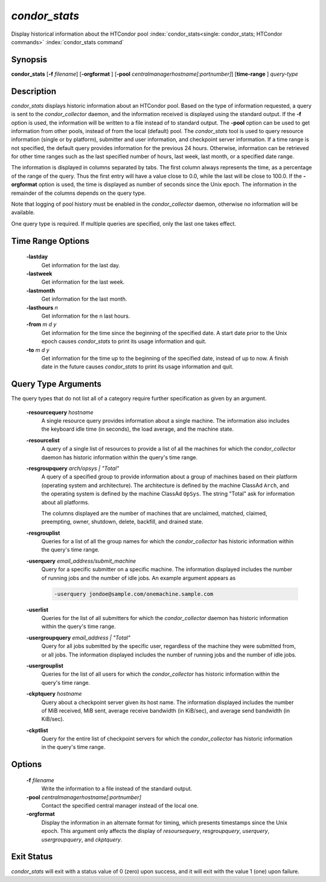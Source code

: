       

*condor_stats*
==============

Display historical information about the HTCondor pool
:index:`condor_stats<single: condor_stats; HTCondor commands>`
:index:`condor_stats command`

Synopsis
--------

**condor_stats** [**-f** *filename*] [**-orgformat** ]
[**-pool** *centralmanagerhostname[:portnumber]*] [**time-range** ]
*query-type*

Description
-----------

*condor_stats* displays historic information about an HTCondor pool.
Based on the type of information requested, a query is sent to the
*condor_collector* daemon, and the information received is displayed
using the standard output. If the **-f** option is used, the information
will be written to a file instead of to standard output. The **-pool**
option can be used to get information from other pools, instead of from
the local (default) pool. The *condor_stats* tool is used to query
resource information (single or by platform), submitter and user
information, and checkpoint server information. If a time range is not
specified, the default query provides information for the previous 24
hours. Otherwise, information can be retrieved for other time ranges
such as the last specified number of hours, last week, last month, or a
specified date range.

The information is displayed in columns separated by tabs. The first
column always represents the time, as a percentage of the range of the
query. Thus the first entry will have a value close to 0.0, while the
last will be close to 100.0. If the **-orgformat** option is used, the
time is displayed as number of seconds since the Unix epoch. The
information in the remainder of the columns depends on the query type.

Note that logging of pool history must be enabled in the
*condor_collector* daemon, otherwise no information will be available.

One query type is required. If multiple queries are specified, only the
last one takes effect.

Time Range Options
------------------

 **-lastday**
    Get information for the last day.
 **-lastweek**
    Get information for the last week.
 **-lastmonth**
    Get information for the last month.
 **-lasthours** *n*
    Get information for the n last hours.
 **-from** *m d y*
    Get information for the time since the beginning of the specified
    date. A start date prior to the Unix epoch causes *condor_stats* to
    print its usage information and quit.
 **-to** *m d y*
    Get information for the time up to the beginning of the specified
    date, instead of up to now. A finish date in the future causes
    *condor_stats* to print its usage information and quit.

Query Type Arguments
--------------------

The query types that do not list all of a category require further
specification as given by an argument.

 **-resourcequery** *hostname*
    A single resource query provides information about a single machine.
    The information also includes the keyboard idle time (in seconds),
    the load average, and the machine state.
 **-resourcelist**
    A query of a single list of resources to provide a list of all the
    machines for which the *condor_collector* daemon has historic
    information within the query's time range.
 **-resgroupquery** *arch/opsys | "Total"*
    A query of a specified group to provide information about a group of
    machines based on their platform (operating system and
    architecture). The architecture is defined by the machine ClassAd
    ``Arch``, and the operating system is defined by the machine ClassAd
    ``OpSys``. The string "Total" ask for information about all
    platforms.

    The columns displayed are the number of machines that are
    unclaimed, matched, claimed, preempting, owner, shutdown, delete,
    backfill, and drained state.

 **-resgrouplist**
    Queries for a list of all the group names for which the
    *condor_collector* has historic information within the query's time
    range.
 **-userquery** *email_address/submit_machine*
    Query for a specific submitter on a specific machine. The
    information displayed includes the number of running jobs and the
    number of idle jobs. An example argument appears as

    .. code-block:: text

        -userquery jondoe@sample.com/onemachine.sample.com

 **-userlist**
    Queries for the list of all submitters for which the
    *condor_collector* daemon has historic information within the
    query's time range.
 **-usergroupquery** *email_address | "Total"*
    Query for all jobs submitted by the specific user, regardless of the
    machine they were submitted from, or all jobs. The information
    displayed includes the number of running jobs and the number of idle
    jobs.
 **-usergrouplist**
    Queries for the list of all users for which the *condor_collector*
    has historic information within the query's time range.
 **-ckptquery** *hostname*
    Query about a checkpoint server given its host name. The information
    displayed includes the number of MiB received, MiB sent, average
    receive bandwidth (in KiB/sec), and average send bandwidth (in
    KiB/sec).
 **-ckptlist**
    Query for the entire list of checkpoint servers for which the
    *condor_collector* has historic information in the query's time
    range.

Options
-------

 **-f** *filename*
    Write the information to a file instead of the standard output.
 **-pool** *centralmanagerhostname[:portnumber]*
    Contact the specified central manager instead of the local one.
 **-orgformat**
    Display the information in an alternate format for timing, which
    presents timestamps since the Unix epoch. This argument only affects
    the display of *resoursequery*, *resgroupquery*, *userquery*,
    *usergroupquery*, and *ckptquery*.

Exit Status
-----------

*condor_stats* will exit with a status value of 0 (zero) upon success,
and it will exit with the value 1 (one) upon failure.

